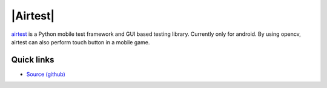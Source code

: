 .. title: Airtest mobile test framework

|Airtest|
=========

`airtest <http://github.com/netease/airtest>`_ is a Python mobile test framework and GUI based testing library. Currently only for android. By using opencv, airtest can also perform touch button in a mobile game.

Quick links
-----------

* `Source (github) <https://github.com/netease/airtest>`_

